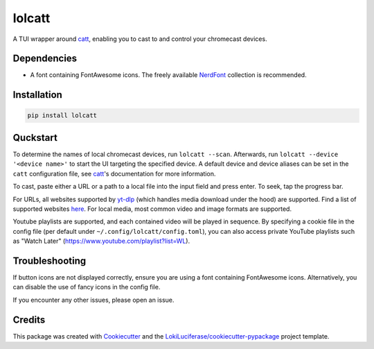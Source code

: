 =======
lolcatt
=======

.. image:: https://img.shields.io/badge/code%20style-black-000000.svg
    :target: https://github.com/psf/black

.. image:: https://img.shields.io/badge/Documentation-Github-blue
   :target: https://LokiLuciferase.github.io/lolcatt/
   :alt: Documentation

.. image:: https://github.com/LokiLuciferase/lolcatt/actions/workflows/ci.yml/badge.svg
   :target: https://github.com/LokiLuciferase/lolcatt/actions/workflows/ci.yml
   :alt: Build Status

.. image:: https://github.com/LokiLuciferase/lolcatt/raw/python-coverage-comment-action-data/badge.svg
   :target: https://github.com/LokiLuciferase/lolcatt/raw/python-coverage-comment-action-data/badge.svg
   :alt: Coverage Status


A TUI wrapper around catt_, enabling you to cast to and control your chromecast devices.


.. image:: https://raw.githubusercontent.com/LokiLuciferase/lolcatt/master/docs/_static/screenshot.png
   :align: center
   :alt:


Dependencies
------------

- A font containing FontAwesome icons. The freely available NerdFont_ collection is recommended.


Installation
------------

.. code-block:: bash

    pip install lolcatt


Quckstart
----------

To determine the names of local chromecast devices, run ``lolcatt --scan``.
Afterwards, run ``lolcatt --device '<device name>'`` to start the UI targeting the specified device.
A default device and device aliases can be set in the ``catt`` configuration file, see catt_'s documentation for more information.

To cast, paste either a URL or a path to a local file into the input field and press enter. To seek, tap the progress bar.

For URLs, all websites supported by yt-dlp_ (which handles media download under the hood) are supported. Find a list of supported websites here_. For local media, most common video and image formats are supported.

Youtube playlists are supported, and each contained video will be played in sequence. By specifying a cookie file in the config file (per default under ``~/.config/lolcatt/config.toml``), you can also access private YouTube playlists such as "Watch Later" (https://www.youtube.com/playlist?list=WL).


Troubleshooting
---------------

If button icons are not displayed correctly, ensure you are using a font containing FontAwesome icons. Alternatively, you can disable the use of fancy icons in the config file.

If you encounter any other issues, please open an issue.


Credits
-------

This package was created with Cookiecutter_ and the `LokiLuciferase/cookiecutter-pypackage`_ project template.

.. _Cookiecutter: https://github.com/LokiLuciferase/cookiecutter
.. _`LokiLuciferase/cookiecutter-pypackage`: https://github.com/LokiLuciferase/cookiecutter-pypackage
.. _catt: https://github.com/skorokithakis/catt
.. _yt-dlp: https://github.com/yt-dlp/yt-dlp
.. _here: https://github.com/yt-dlp/yt-dlp/blob/master/supportedsites.md
.. _NerdFont: https://www.nerdfonts.com/
